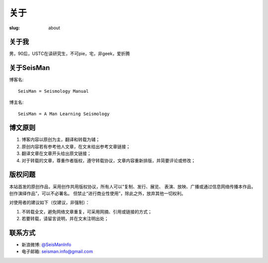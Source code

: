 关于
####

:slug: about

关于我
======

男，90后，USTC在读研究生，不可pie，宅，非geek，爱折腾

关于SeisMan
===========

博客名::

    SeisMan = Seismology Manual

博主名::

    SeisMan = A Man Learning Seismology

博文原则
========

#. 博客内容以原创为主，翻译和转载为辅；
#. 原创内容若有参考他人文章，在文末给出参考文章链接；
#. 翻译文章在文章开头给出原文链接；
#. 对于转载的文章，尊重作者版权，遵守转载协议，文章内容重新排版，并简要评论或修改；

版权问题
========

本站首发的原创作品，采用创作共用版权协议，所有人可以“复制、发行、展览、
表演、放映、广播或通过信息网络传播本作品，创作演绎作品”，可以不必署名。
但禁止“进行商业性使用”，除此之外，放弃其他一切权利。

对使用者的建议如下（仅建议，非强制）：

#. 不转载全文，避免网络文章重复，可采用网摘、引用或链接的方式；
#. 若要转载，请留言说明，并在文末注明出处；


联系方式
========

-  新浪微博: `@SeisManInfo <http://weibo.com/seisman>`_
-  电子邮箱: `seisman.info@gmail.com <mailto:seisman.info@gmail.com>`_
